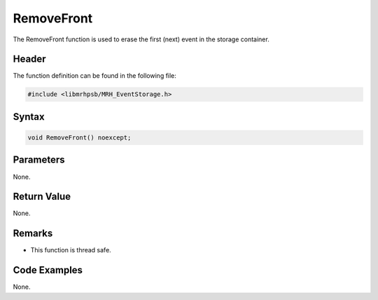 RemoveFront
===========
The RemoveFront function is used to erase the first (next) event in the storage 
container.

Header
------
The function definition can be found in the following file:

.. code-block:: c

    #include <libmrhpsb/MRH_EventStorage.h>


Syntax
------
.. code-block:: c

    void RemoveFront() noexcept;


Parameters
----------
None.

Return Value
------------
None.

Remarks
-------
* This function is thread safe.

Code Examples
-------------
None.